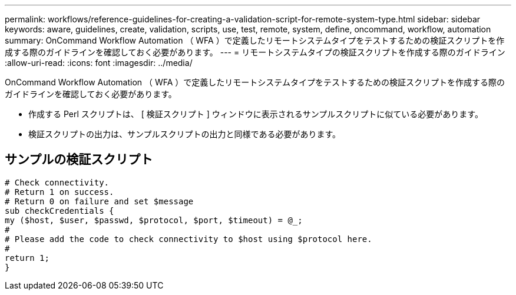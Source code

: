 ---
permalink: workflows/reference-guidelines-for-creating-a-validation-script-for-remote-system-type.html 
sidebar: sidebar 
keywords: aware, guidelines, create, validation, scripts, use, test, remote, system, define, oncommand, workflow, automation 
summary: OnCommand Workflow Automation （ WFA ）で定義したリモートシステムタイプをテストするための検証スクリプトを作成する際のガイドラインを確認しておく必要があります。 
---
= リモートシステムタイプの検証スクリプトを作成する際のガイドライン
:allow-uri-read: 
:icons: font
:imagesdir: ../media/


[role="lead"]
OnCommand Workflow Automation （ WFA ）で定義したリモートシステムタイプをテストするための検証スクリプトを作成する際のガイドラインを確認しておく必要があります。

* 作成する Perl スクリプトは、 [ 検証スクリプト ] ウィンドウに表示されるサンプルスクリプトに似ている必要があります。
* 検証スクリプトの出力は、サンプルスクリプトの出力と同様である必要があります。




== サンプルの検証スクリプト

[listing]
----
# Check connectivity.
# Return 1 on success.
# Return 0 on failure and set $message
sub checkCredentials {
my ($host, $user, $passwd, $protocol, $port, $timeout) = @_;
#
# Please add the code to check connectivity to $host using $protocol here.
#
return 1;
}
----